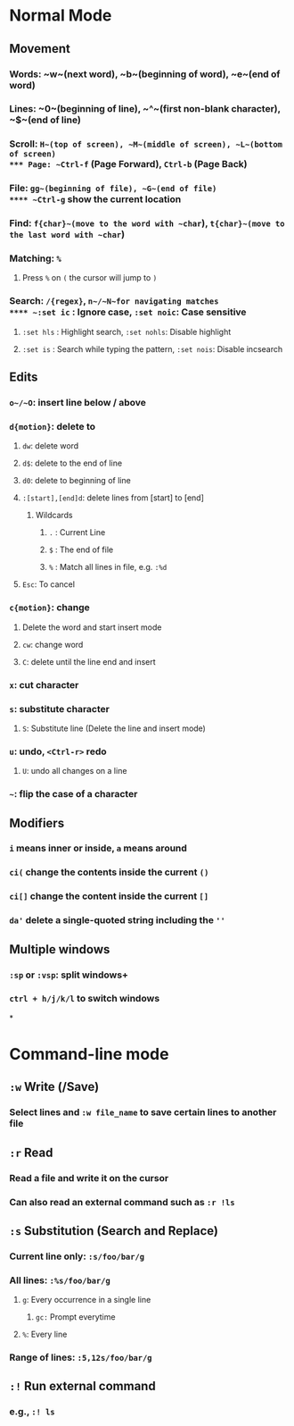 * Normal Mode
** Movement
*** Words: ~w~(next word), ~b~(beginning of word), ~e~(end of word)
*** Lines: ~0~(beginning of line), ~^~(first non-blank character), ~$~(end of line)
*** Scroll: ~H~(top of screen), ~M~(middle of screen), ~L~(bottom of screen)
*** Page: ~Ctrl-f~ (Page Forward), ~Ctrl-b~ (Page Back)
*** File: ~gg~(beginning of file), ~G~(end of file)
**** ~Ctrl-g~ show the current location
*** Find: ~f{char}~(move to the word with ~char~), ~t{char}~(move to the last word with ~char~)
*** Matching: ~%~
**** Press ~%~ on ~(~ the cursor will jump to ~)~
*** Search: ~/{regex}~, ~n~/~N~for navigating matches
**** ~:set ic~ : Ignore case, ~:set noic~: Case sensitive
**** ~:set hls~ : Highlight search, ~:set nohls~: Disable highlight
**** ~:set is~ : Search while typing the pattern, ~:set nois~: Disable incsearch
** Edits
*** ~o~/~O~: insert line below / above
*** ~d{motion}~: delete to
**** ~dw~: delete word
**** ~d$~: delete to the end of line
**** ~d0~: delete to beginning of line
**** ~:[start],[end]d~: delete lines from [start] to [end]
***** Wildcards
****** ~.~ : Current Line
****** ~$~ : The end of file
****** ~%~ : Match all lines in file, e.g. ~:%d~
**** ~Esc~: To cancel
*** ~c{motion}~: change
**** Delete the word and start insert mode
**** ~cw~: change word
**** ~C~: delete until the line end and insert
*** ~x~: cut character
*** ~s~: substitute character
**** ~S~: Substitute line (Delete the line and insert mode)
*** ~u~: undo, ~<Ctrl-r>~ redo
**** ~U~: undo all changes on a line
*** =~=: flip the case of a character
** Modifiers
*** ~i~ means inner or inside, ~a~ means around
*** ~ci(~ change the contents inside the current ~()~
*** ~ci[]~ change the content inside the current ~[]~
*** ~da'~ delete a single-quoted string including the ~''~
** Multiple windows
*** ~:sp~ or ~:vsp~: split windows+
*** ~ctrl + h/j/k/l~ to switch windows
*
* Command-line mode
** ~:w~ Write (/Save)
*** Select lines and ~:w file_name~ to save certain lines to another file
** ~:r~ Read
*** Read a file and write it on the cursor
*** Can also read an external command such as ~:r !ls~
** ~:s~ Substitution (Search and Replace)
*** Current line only: ~:s/foo/bar/g~
*** All lines: ~:%s/foo/bar/g~
**** ~g~: Every occurrence in a single line
***** ~gc:~ Prompt everytime
**** ~%~: Every line
*** Range of lines: ~:5,12s/foo/bar/g~
** ~:!~ Run external command
*** e.g., ~:! ls~